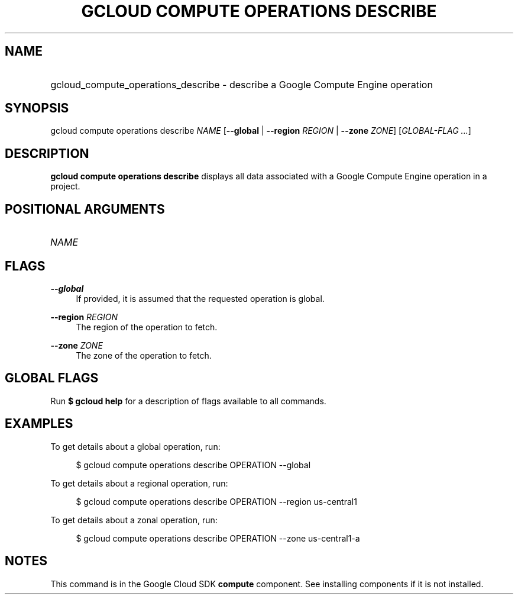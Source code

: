 .TH "GCLOUD COMPUTE OPERATIONS DESCRIBE" "1" "" "" ""
.ie \n(.g .ds Aq \(aq
.el       .ds Aq '
.nh
.ad l
.SH "NAME"
.HP
gcloud_compute_operations_describe \- describe a Google Compute Engine operation
.SH "SYNOPSIS"
.sp
gcloud compute operations describe \fINAME\fR [\fB\-\-global\fR | \fB\-\-region\fR \fIREGION\fR | \fB\-\-zone\fR \fIZONE\fR] [\fIGLOBAL\-FLAG \&...\fR]
.SH "DESCRIPTION"
.sp
\fBgcloud compute operations describe\fR displays all data associated with a Google Compute Engine operation in a project\&.
.SH "POSITIONAL ARGUMENTS"
.HP
\fINAME\fR
.RE
.SH "FLAGS"
.PP
\fB\-\-global\fR
.RS 4
If provided, it is assumed that the requested operation is global\&.
.RE
.PP
\fB\-\-region\fR \fIREGION\fR
.RS 4
The region of the operation to fetch\&.
.RE
.PP
\fB\-\-zone\fR \fIZONE\fR
.RS 4
The zone of the operation to fetch\&.
.RE
.SH "GLOBAL FLAGS"
.sp
Run \fB$ \fR\fBgcloud\fR\fB help\fR for a description of flags available to all commands\&.
.SH "EXAMPLES"
.sp
To get details about a global operation, run:
.sp
.if n \{\
.RS 4
.\}
.nf
$ gcloud compute operations describe OPERATION \-\-global
.fi
.if n \{\
.RE
.\}
.sp
To get details about a regional operation, run:
.sp
.if n \{\
.RS 4
.\}
.nf
$ gcloud compute operations describe OPERATION \-\-region us\-central1
.fi
.if n \{\
.RE
.\}
.sp
To get details about a zonal operation, run:
.sp
.if n \{\
.RS 4
.\}
.nf
$ gcloud compute operations describe OPERATION \-\-zone us\-central1\-a
.fi
.if n \{\
.RE
.\}
.SH "NOTES"
.sp
This command is in the Google Cloud SDK \fBcompute\fR component\&. See installing components if it is not installed\&.

